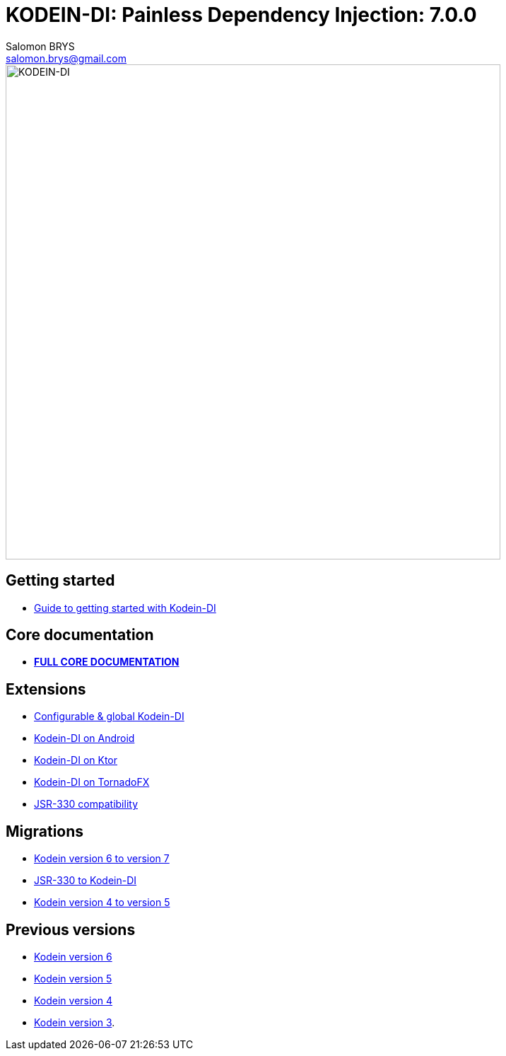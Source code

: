 = KODEIN-DI: Painless Dependency Injection: {version}
Salomon BRYS <salomon.brys@gmail.com>
:version: 7.0.0
:branch: 7.0

image::https://raw.githubusercontent.com/Kodein-Framework/Kodein-DI/{branch}/Kodein-DI-logo.png[KODEIN-DI, 700]

== Getting started

- https://kodein.org/Kodein-DI/?{branch}/getting-started[Guide to getting started with Kodein-DI]


== Core documentation

- *https://kodein.org/Kodein-DI/?{branch}/core[FULL CORE DOCUMENTATION]*


== Extensions

- https://kodein.org/Kodein-DI/?{branch}/configurable[Configurable & global Kodein-DI]
- https://kodein.org/Kodein-DI/?{branch}/android[Kodein-DI on Android]
- https://kodein.org/Kodein-DI/?{branch}/ktor[Kodein-DI on Ktor]
- https://kodein.org/Kodein-DI/?{branch}/tornadofx[Kodein-DI on TornadoFX]
- https://kodein.org/Kodein-DI/?{branch}/jsr330[JSR-330 compatibility]


== Migrations

- https://kodein.org/Kodein-DI/?{branch}/migration-6to7[Kodein version 6 to version 7]
- https://kodein.org/Kodein-DI/?{branch}/migration-j2k[JSR-330 to Kodein-DI]
- https://kodein.org/Kodein-DI/?{branch}/migration-4to5[Kodein version 4 to version 5]


== Previous versions

- https://kodein.org/Kodein-DI/?6.5[Kodein version 6]
- https://kodein.org/Kodein-DI/?5.3[Kodein version 5]
- https://kodein.org/Kodein-DI/?4.1[Kodein version 4]
- https://kodein.org/Kodein-DI/?3.4[Kodein version 3].
